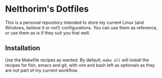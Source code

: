 * Nelthorim's Dotfiles
  This is a personal repository intended to store my current Linux (and Windows,
  believe it or not!) configurations. You can use them as reference, or use them
  as is if they suit you that well.
** Installation
   Use the Makefile recipes as wanted. By default, ~make all~ will install the
   recipes for fish, emacs and git, with vim and bash left as optionals as they
   are not part of my current workflow.
